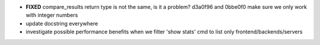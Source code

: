 - **FIXED** compare_results
  return type is not the same, is it a problem?
  d3a0f96 and 0bbe0f0 make sure we only work with integer numbers

- update docstring everywhere

- investigate possible performance benefits when we filter 'show stats' cmd to
  list only frontend/backends/servers
